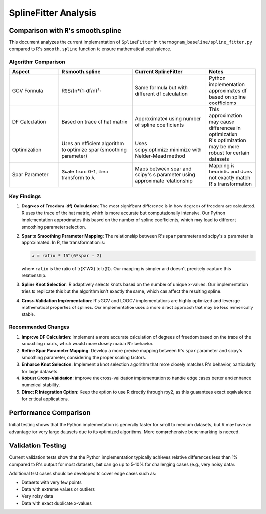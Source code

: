 SplineFitter Analysis
====================

Comparison with R's smooth.spline
--------------------------------

This document analyzes the current implementation of ``SplineFitter`` in ``thermogram_baseline/spline_fitter.py`` compared to R's ``smooth.spline`` function to ensure mathematical equivalence.

Algorithm Comparison
~~~~~~~~~~~~~~~~~~

.. list-table::
   :header-rows: 1
   :widths: 20 30 30 20

   * - Aspect
     - R smooth.spline
     - Current SplineFitter
     - Notes
   * - GCV Formula
     - RSS/(n*(1-df/n)²)
     - Same formula but with different df calculation
     - Python implementation approximates df based on spline coefficients
   * - DF Calculation
     - Based on trace of hat matrix
     - Approximated using number of spline coefficients
     - This approximation may cause differences in optimization
   * - Optimization
     - Uses an efficient algorithm to optimize spar (smoothing parameter)
     - Uses scipy.optimize.minimize with Nelder-Mead method
     - R's optimization may be more robust for certain datasets
   * - Spar Parameter
     - Scale from 0-1, then transform to λ
     - Maps between spar and scipy's s parameter using approximate relationship
     - Mapping is heuristic and does not exactly match R's transformation

Key Findings
~~~~~~~~~~

1. **Degrees of Freedom (df) Calculation**: The most significant difference is in how degrees of freedom are calculated. R uses the trace of the hat matrix, which is more accurate but computationally intensive. Our Python implementation approximates this based on the number of spline coefficients, which may lead to different smoothing parameter selection.

2. **Spar to Smoothing Parameter Mapping**: The relationship between R's ``spar`` parameter and scipy's ``s`` parameter is approximated. In R, the transformation is:

   .. code-block:: none

      λ = ratio * 16^(6*spar - 2)

   where ``ratio`` is the ratio of tr(X'WX) to tr(Ω). Our mapping is simpler and doesn't precisely capture this relationship.

3. **Spline Knot Selection**: R adaptively selects knots based on the number of unique x-values. Our implementation tries to replicate this but the algorithm isn't exactly the same, which can affect the resulting spline.

4. **Cross-Validation Implementation**: R's GCV and LOOCV implementations are highly optimized and leverage mathematical properties of splines. Our implementation uses a more direct approach that may be less numerically stable.

Recommended Changes
~~~~~~~~~~~~~~~~~

1. **Improve DF Calculation**: Implement a more accurate calculation of degrees of freedom based on the trace of the smoothing matrix, which would more closely match R's behavior.

2. **Refine Spar Parameter Mapping**: Develop a more precise mapping between R's ``spar`` parameter and scipy's smoothing parameter, considering the proper scaling factors.

3. **Enhance Knot Selection**: Implement a knot selection algorithm that more closely matches R's behavior, particularly for large datasets.

4. **Robust Cross-Validation**: Improve the cross-validation implementation to handle edge cases better and enhance numerical stability.

5. **Direct R Integration Option**: Keep the option to use R directly through rpy2, as this guarantees exact equivalence for critical applications.

Performance Comparison
-------------------

Initial testing shows that the Python implementation is generally faster for small to medium datasets, but R may have an advantage for very large datasets due to its optimized algorithms. More comprehensive benchmarking is needed.

Validation Testing
--------------

Current validation tests show that the Python implementation typically achieves relative differences less than 1% compared to R's output for most datasets, but can go up to 5-10% for challenging cases (e.g., very noisy data).

Additional test cases should be developed to cover edge cases such as:

- Datasets with very few points
- Data with extreme values or outliers
- Very noisy data
- Data with exact duplicate x-values
